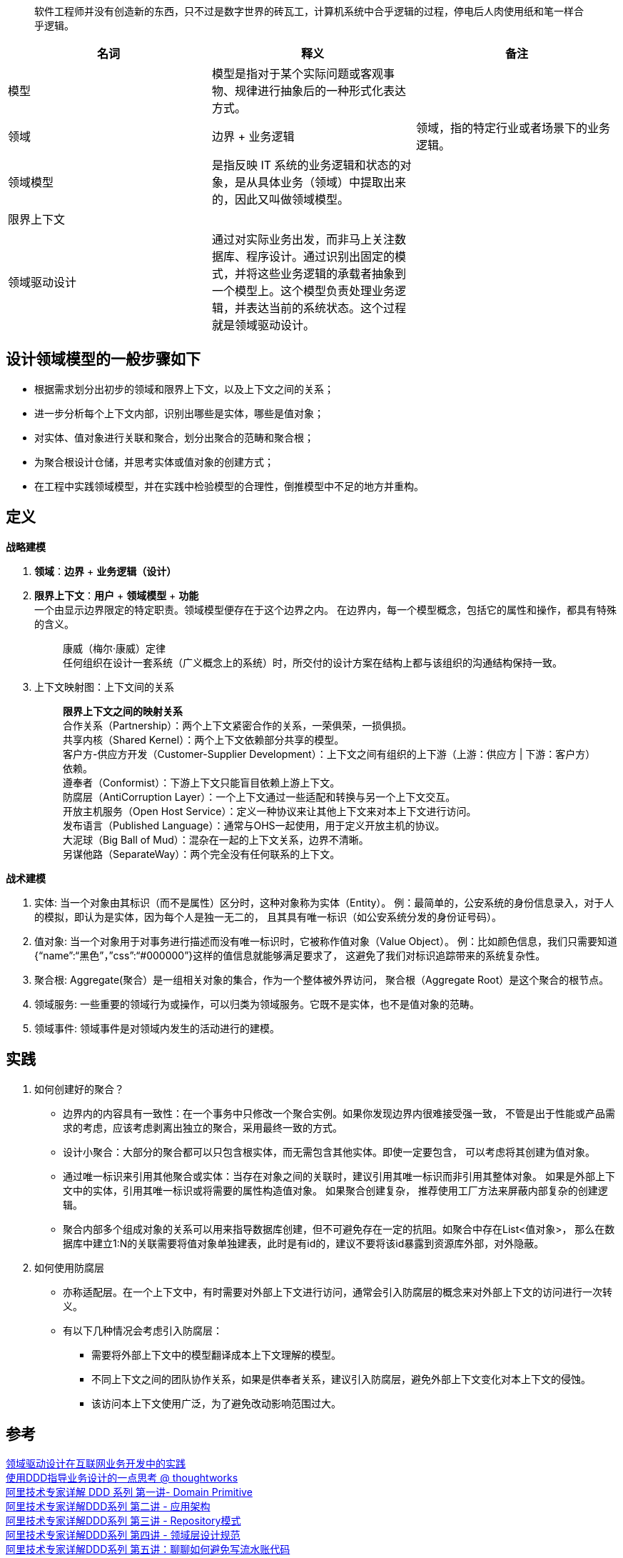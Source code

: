 ____
软件工程师并没有创造新的东西，只不过是数字世界的砖瓦工，计算机系统中合乎逻辑的过程，停电后人肉使用纸和笔一样合乎逻辑。
____


[format="csv", options="header"]
|===
名词,释义,备注
模型,模型是指对于某个实际问题或客观事物、规律进行抽象后的一种形式化表达方式。,
领域,边界 + 业务逻辑,领域，指的特定行业或者场景下的业务逻辑。
领域模型,是指反映 IT 系统的业务逻辑和状态的对象，是从具体业务（领域）中提取出来的，因此又叫做领域模型。,
限界上下文,,
领域驱动设计,通过对实际业务出发，而非马上关注数据库、程序设计。通过识别出固定的模式，并将这些业务逻辑的承载者抽象到一个模型上。这个模型负责处理业务逻辑，并表达当前的系统状态。这个过程就是领域驱动设计。,

|===



== 设计领域模型的一般步骤如下
* 根据需求划分出初步的领域和限界上下文，以及上下文之间的关系；
* 进一步分析每个上下文内部，识别出哪些是实体，哪些是值对象；
* 对实体、值对象进行关联和聚合，划分出聚合的范畴和聚合根；
* 为聚合根设计仓储，并思考实体或值对象的创建方式；
* 在工程中实践领域模型，并在实践中检验模型的合理性，倒推模型中不足的地方并重构。

== 定义
*战略建模* +

. *领域*：*边界* + *业务逻辑（设计）* +

. *限界上下文*：*用户* + *领域模型* + *功能* +
  一个由显示边界限定的特定职责。领域模型便存在于这个边界之内。
  在边界内，每一个模型概念，包括它的属性和操作，都具有特殊的含义。
[quote]
[%hardbreaks]
康威（梅尔·康威）定律
任何组织在设计一套系统（广义概念上的系统）时，所交付的设计方案在结构上都与该组织的沟通结构保持一致。

. 上下文映射图：上下文间的关系
[quote]
[%hardbreaks]
*限界上下文之间的映射关系*
 合作关系（Partnership）：两个上下文紧密合作的关系，一荣俱荣，一损俱损。
 共享内核（Shared Kernel）：两个上下文依赖部分共享的模型。
 客户方-供应方开发（Customer-Supplier Development）：上下文之间有组织的上下游（上游：供应方 | 下游：客户方）依赖。
 遵奉者（Conformist）：下游上下文只能盲目依赖上游上下文。
 防腐层（AntiCorruption Layer）：一个上下文通过一些适配和转换与另一个上下文交互。
 开放主机服务（Open Host Service）：定义一种协议来让其他上下文来对本上下文进行访问。
 发布语言（Published Language）：通常与OHS一起使用，用于定义开放主机的协议。
 大泥球（Big Ball of Mud）：混杂在一起的上下文关系，边界不清晰。
 另谋他路（SeparateWay）：两个完全没有任何联系的上下文。

*战术建模* +

. 实体: 当一个对象由其标识（而不是属性）区分时，这种对象称为实体（Entity）。
  例：最简单的，公安系统的身份信息录入，对于人的模拟，即认为是实体，因为每个人是独一无二的，
  且其具有唯一标识（如公安系统分发的身份证号码）。
. 值对象: 当一个对象用于对事务进行描述而没有唯一标识时，它被称作值对象（Value Object）。
  例：比如颜色信息，我们只需要知道{“name”:“黑色”，”css”:“#000000”}这样的值信息就能够满足要求了，
  这避免了我们对标识追踪带来的系统复杂性。
. 聚合根: Aggregate(聚合）是一组相关对象的集合，作为一个整体被外界访问，
  聚合根（Aggregate Root）是这个聚合的根节点。
. 领域服务: 一些重要的领域行为或操作，可以归类为领域服务。它既不是实体，也不是值对象的范畴。
. 领域事件: 领域事件是对领域内发生的活动进行的建模。

== 实践
. 如何创建好的聚合？
* 边界内的内容具有一致性：在一个事务中只修改一个聚合实例。如果你发现边界内很难接受强一致，
  不管是出于性能或产品需求的考虑，应该考虑剥离出独立的聚合，采用最终一致的方式。
* 设计小聚合：大部分的聚合都可以只包含根实体，而无需包含其他实体。即使一定要包含，
  可以考虑将其创建为值对象。
* 通过唯一标识来引用其他聚合或实体：当存在对象之间的关联时，建议引用其唯一标识而非引用其整体对象。
  如果是外部上下文中的实体，引用其唯一标识或将需要的属性构造值对象。 如果聚合创建复杂，
  推荐使用工厂方法来屏蔽内部复杂的创建逻辑。
* 聚合内部多个组成对象的关系可以用来指导数据库创建，但不可避免存在一定的抗阻。如聚合中存在List<值对象>，
  那么在数据库中建立1:N的关联需要将值对象单独建表，此时是有id的，建议不要将该id暴露到资源库外部，对外隐蔽。

. 如何使用防腐层
* 亦称适配层。在一个上下文中，有时需要对外部上下文进行访问，通常会引入防腐层的概念来对外部上下文的访问进行一次转义。
* 有以下几种情况会考虑引入防腐层：
** 需要将外部上下文中的模型翻译成本上下文理解的模型。
** 不同上下文之间的团队协作关系，如果是供奉者关系，建议引入防腐层，避免外部上下文变化对本上下文的侵蚀。
** 该访问本上下文使用广泛，为了避免改动影响范围过大。

== 参考
[%hardbreaks]
https://tech.meituan.com/2017/12/22/ddd-in-practice.html[领域驱动设计在互联网业务开发中的实践]
https://insights.thoughtworks.cn/ddd-business-design/[使用DDD指导业务设计的一点思考 @ thoughtworks]
https://zhuanlan.zhihu.com/p/340911587[阿里技术专家详解 DDD 系列 第一讲- Domain Primitive]
https://zhuanlan.zhihu.com/p/343388831[阿里技术专家详解DDD系列 第二讲 - 应用架构]
https://zhuanlan.zhihu.com/p/348706530[阿里技术专家详解DDD系列 第三讲 - Repository模式]
https://zhuanlan.zhihu.com/p/356518017[阿里技术专家详解DDD系列 第四讲 - 领域层设计规范]
https://zhuanlan.zhihu.com/p/366395817[阿里技术专家详解DDD系列 第五讲：聊聊如何避免写流水账代码]
http://kaelzhang81.github.io/2017/10/20/DDD%E4%B9%8B-%E9%81%93%E6%9C%AF%E5%99%A8/[DDD之-道术器]
https://zq99299.github.io/note-book2/ddd/[DDD 实战课]
https://www.infoq.cn/article/goF6SKzuzxEwjAdrljuf[领域驱动设计之理论篇：应对复杂业务和提升系统弹性之道]


